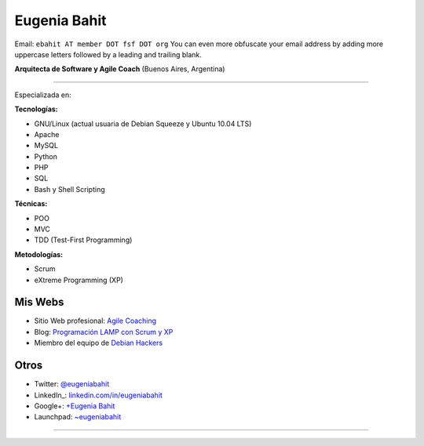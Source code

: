 
Eugenia Bahit
-------------

Email: ``ebahit AT member DOT fsf DOT org`` You can even more obfuscate your email address by adding more uppercase letters followed by a leading and trailing blank.

**Arquitecta de Software y Agile Coach** (Buenos Aires, Argentina)

-------------------------



Especializada en:

**Tecnologías:**

* GNU/Linux (actual usuaria de Debian Squeeze y Ubuntu 10.04 LTS)

* Apache

* MySQL

* Python

* PHP

* SQL

* Bash y Shell Scripting

**Técnicas:**

* POO

* MVC 

* TDD (Test-First Programming)

**Metodologías:**

* Scrum

* eXtreme Programming (XP)

Mis Webs
~~~~~~~~

* Sitio Web profesional: `Agile Coaching`_

* Blog: `Programación LAMP con Scrum y XP`_

* Miembro del equipo de `Debian Hackers`_

Otros
~~~~~

* Twitter: `@eugeniabahit`_

* LinkedIn_: `linkedin.com/in/eugeniabahit`_

* Google+: `+Eugenia Bahit`_

* Launchpad: `~eugeniabahit`_

-------------------------

 

.. ############################################################################

.. _Agile Coaching: http://www.eugeniabahit.com

.. _Programación LAMP con Scrum y XP: http://eugeniabahit.blogspot.com

.. _Debian Hackers: http://www.debianhackers.com

.. _@eugeniabahit: http://www.twitter.com/eugeniabahit


.. _linkedin.com/in/eugeniabahit: http://www.linkedin.com/in/eugeniabahit

.. _+Eugenia Bahit: https://plus.google.com/u/0/104151223595939241834

.. _~eugeniabahit: https://launchpad.net/~eugeniabahit


